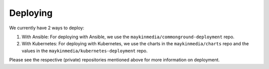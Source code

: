 .. _developers_deploying:

=========
Deploying
=========

We currently have 2 ways to deploy:

#. With Ansible: 
   For deploying with Ansible, we use the ``maykinmedia/commonground-deployment`` repo.
#. With Kubernetes:
   For deploying with Kubernetes, we use the charts in the ``maykinmedia/charts`` repo and the values in the ``maykinmedia/kubernetes-deployment`` repo.

Please see the respective (private) repositories mentioned above for more information on deployment.

